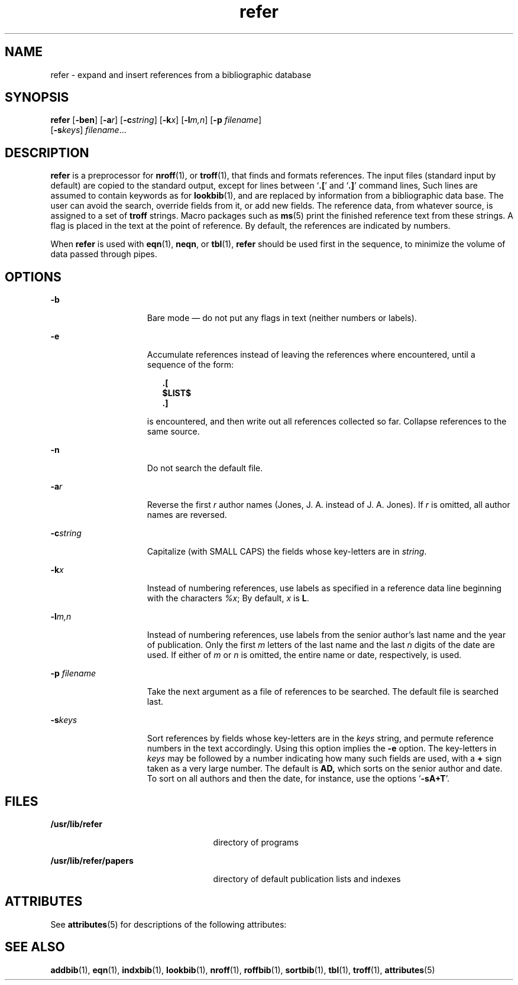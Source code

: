 '\" te
.\" Copyright (c) 1992, Sun Microsystems, Inc.
.\" CDDL HEADER START
.\"
.\" The contents of this file are subject to the terms of the
.\" Common Development and Distribution License (the "License").
.\" You may not use this file except in compliance with the License.
.\"
.\" You can obtain a copy of the license at usr/src/OPENSOLARIS.LICENSE
.\" or http://www.opensolaris.org/os/licensing.
.\" See the License for the specific language governing permissions
.\" and limitations under the License.
.\"
.\" When distributing Covered Code, include this CDDL HEADER in each
.\" file and include the License file at usr/src/OPENSOLARIS.LICENSE.
.\" If applicable, add the following below this CDDL HEADER, with the
.\" fields enclosed by brackets "[]" replaced with your own identifying
.\" information: Portions Copyright [yyyy] [name of copyright owner]
.\"
.\" CDDL HEADER END
.TH refer 1 "14 Sep 1992" "SunOS 5.11" "User Commands"
.SH NAME
refer \- expand and insert references from a bibliographic database
.SH SYNOPSIS
.LP
.nf
\fBrefer\fR [\fB-ben\fR] [\fB-a\fIr\fR] [\fB-c\fIstring\fR] [\fB-k\fIx\fR] [\fB-l\fIm,n\fR] [\fB-p\fR \fIfilename\fR]
     [\fB-s\fIkeys\fR] \fIfilename\fR...
.fi

.SH DESCRIPTION
.sp
.LP
\fBrefer\fR is a preprocessor for
.BR nroff (1),
or
.BR troff (1),
that
finds and formats references. The input files (standard input by default)
are copied to the standard output, except for lines between `\fB\&.\|[\fR'
and `\fB\&.\|]\fR' command lines, Such lines are assumed to contain keywords
as for
.BR lookbib (1),
and are replaced by information from a
bibliographic data base.  The user can avoid the search, override fields
from it, or add new fields. The reference data, from whatever source, is
assigned to a set of \fBtroff\fR strings.  Macro packages such as
.BR ms (5)
print the finished reference text from these strings.  A flag is
placed in the text at the point of reference. By default, the references are
indicated by numbers.
.sp
.LP
When \fBrefer\fR is used with
.BR eqn (1),
.BR neqn ,
or
.BR tbl (1),
\fBrefer\fR should be used first in the sequence, to minimize the volume of
data passed through pipes.
.SH OPTIONS
.sp
.ne 2
.mk
.na
.B -b
.ad
.RS 15n
.rt
Bare mode \(em do not put any flags in text (neither numbers or labels).
.RE

.sp
.ne 2
.mk
.na
.B -e
.ad
.RS 15n
.rt
Accumulate references instead of leaving the references where encountered,
until a sequence of the form:
.sp
.in +2
.nf
\fB\&.[
$LIST$
\&.]\fR
.fi
.in -2
.sp

is encountered, and then write out all references collected so far.
Collapse references to the same source.
.RE

.sp
.ne 2
.mk
.na
.B -n
.ad
.RS 15n
.rt
Do not search the default file.
.RE

.sp
.ne 2
.mk
.na
\fB-a\fIr\fR
.ad
.RS 15n
.rt
Reverse the first
.I r
author names (Jones, J. A. instead of J. A.
Jones). If
.I r
is omitted, all author names are reversed.
.RE

.sp
.ne 2
.mk
.na
\fB-c\fIstring\fR
.ad
.RS 15n
.rt
Capitalize (with SMALL CAPS) the fields whose key-letters are in
.IR string .
.RE

.sp
.ne 2
.mk
.na
\fB-k\fIx\fR
.ad
.RS 15n
.rt
Instead of numbering references, use labels as specified in a reference
data line beginning with the characters
.IR %x ;
By default,
.I x
is
.BR L .
.RE

.sp
.ne 2
.mk
.na
\fB-l\fIm,n\fR
.ad
.RS 15n
.rt
Instead of numbering references, use labels from the senior author's last
name and the year of publication.  Only the first
.I m
letters of the
last name and the last
.I n
digits of the date are used.  If either of
\fIm\fR or \fIn\fR is omitted, the entire name or date, respectively, is
used.
.RE

.sp
.ne 2
.mk
.na
\fB-p\fI filename\fR
.ad
.RS 15n
.rt
Take the next argument as a file of references to be searched.  The default
file is searched last.
.RE

.sp
.ne 2
.mk
.na
\fB-s\fIkeys\fR
.ad
.RS 15n
.rt
Sort references by fields whose key-letters are in the
.I keys
string,
and permute reference numbers in the text accordingly. Using this option
implies the
.B -e
option. The key-letters in
.I keys
may be followed
by a number indicating how many such fields are used, with a
.B +
sign
taken as a very large number.  The default is
.B AD,
which
sorts on the senior author and date. To sort on all authors and then the
date, for instance, use the options `\fB-sA+T\fR'.
.RE

.SH FILES
.sp
.ne 2
.mk
.na
\fB/usr/lib/refer\fR
.ad
.RS 25n
.rt
directory of programs
.RE

.sp
.ne 2
.mk
.na
\fB/usr/lib/refer/papers\fR
.ad
.RS 25n
.rt
directory of default publication lists and indexes
.RE

.SH ATTRIBUTES
.sp
.LP
See
.BR attributes (5)
for descriptions of the following attributes:
.sp

.sp
.TS
tab() box;
cw(2.75i) |cw(2.75i)
lw(2.75i) |lw(2.75i)
.
ATTRIBUTE TYPEATTRIBUTE VALUE
_
AvailabilitySUNWdoc
.TE

.SH SEE ALSO
.sp
.LP
.BR addbib (1),
.BR eqn (1),
.BR indxbib (1),
.BR lookbib (1),
\fBnroff\fR(1), \fBroffbib\fR(1),
.BR sortbib (1),
.BR tbl (1),
.BR troff (1),
.BR attributes (5)

